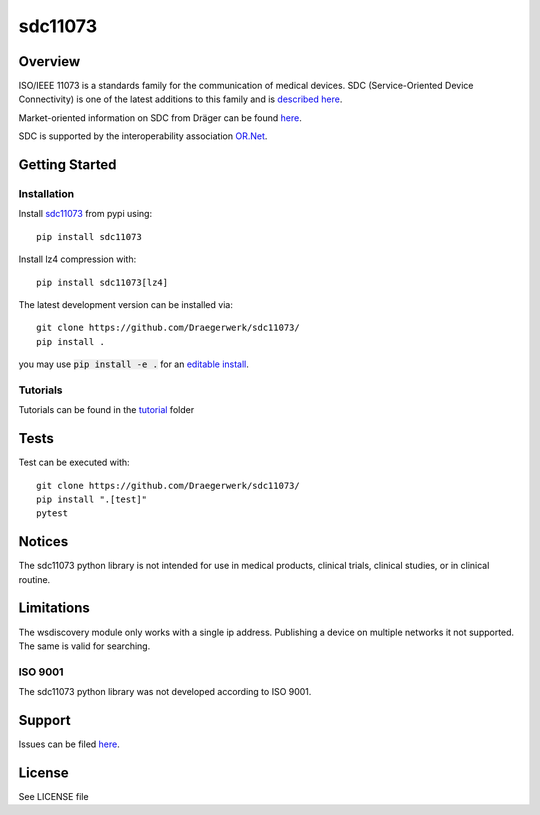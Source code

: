 ********
sdc11073
********

|img1| |img2| |img3| |img4| |img5|

.. |img1| image:: https://img.shields.io/pypi/pyversions/sdc11073
   :alt: pypi python version(s)

.. |img2| image:: https://img.shields.io/pypi/v/sdc11073
   :alt: pypi latest version

.. |img3| image:: https://img.shields.io/pypi/dm/sdc11073
   :alt: pypi downloads per month

.. |img4| image:: https://img.shields.io/badge/runs%20on-ubuntu%20%7C%20windows-blue
   :alt: runs on which operating systems

.. |img5| image:: https://codecov.io/gh/Draegerwerk/sdc11073/branch/master/graph/badge.svg?token=EPLCCZMWMM
   :target: https://codecov.io/gh/Draegerwerk/sdc11073
   :alt: test coverage

.. image:: docs/sdc_social_preview.jpg
   :alt: sdc Picture

Overview
========

ISO/IEEE 11073 is a standards family for the communication of medical devices. SDC
(Service-Oriented Device Connectivity) is one of the latest additions to
this family and is `described here <https://en.wikipedia.org/wiki/IEEE_11073_service-oriented_device_connectivity>`__.

Market-oriented information on SDC from Dräger can be found `here <https://www.draeger.com/Library/Content/sdc-information-sheet-9107546-en.pdf>`__.

SDC is supported by the interoperability association `OR.Net <https://ornet.org/en>`__.

Getting Started
===============

Installation
------------

Install `sdc11073 <https://pypi.org/project/sdc11073/>`__ from pypi using::

    pip install sdc11073

Install lz4 compression with::

    pip install sdc11073[lz4]

The latest development version can be installed via::

    git clone https://github.com/Draegerwerk/sdc11073/
    pip install .

you may use :code:`pip install -e .` for an `editable install <https://pip.pypa.io/en/stable/topics/local-project-installs/#editable-installs>`__.

Tutorials
---------

Tutorials can be found in the `tutorial <tutorial/>`__ folder

Tests
=====

Test can be executed with::

    git clone https://github.com/Draegerwerk/sdc11073/
    pip install ".[test]"
    pytest

Notices
=======

The sdc11073 python library is not intended for use in medical products, clinical trials, clinical studies, or in clinical routine.

Limitations
===========

The wsdiscovery module only works with a single ip address. Publishing a device on multiple networks it not supported.
The same is valid for searching.

ISO 9001
--------

The sdc11073 python library was not developed according to ISO 9001.

Support
=======

Issues can be filed `here <https://github.com/Draegerwerk/sdc11073/issues>`__.

License
=======

See LICENSE file